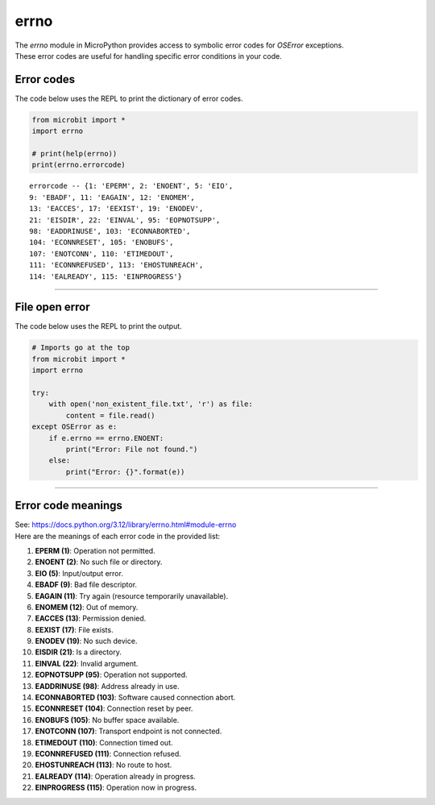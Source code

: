==========================
errno
==========================

.. py:module:: errno

| The `errno` module in MicroPython provides access to symbolic error codes for `OSError` exceptions.
| These error codes are useful for handling specific error conditions in your code.

Error codes
---------------------

| The code below uses the REPL to print the dictionary of error codes.

.. code-block:: python

    from microbit import *
    import errno

    # print(help(errno))
    print(errno.errorcode)

::

  errorcode -- {1: 'EPERM', 2: 'ENOENT', 5: 'EIO',
  9: 'EBADF', 11: 'EAGAIN', 12: 'ENOMEM',
  13: 'EACCES', 17: 'EEXIST', 19: 'ENODEV',
  21: 'EISDIR', 22: 'EINVAL', 95: 'EOPNOTSUPP',
  98: 'EADDRINUSE', 103: 'ECONNABORTED',
  104: 'ECONNRESET', 105: 'ENOBUFS',
  107: 'ENOTCONN', 110: 'ETIMEDOUT',
  111: 'ECONNREFUSED', 113: 'EHOSTUNREACH',
  114: 'EALREADY', 115: 'EINPROGRESS'}

----

File open error
---------------------

| The code below uses the REPL to print the output.

.. code-block:: python

    # Imports go at the top
    from microbit import *
    import errno

    try:
        with open('non_existent_file.txt', 'r') as file:
            content = file.read()
    except OSError as e:
        if e.errno == errno.ENOENT:
            print("Error: File not found.")
        else:
            print("Error: {}".format(e))

----

Error code meanings
------------------------

| See: https://docs.python.org/3.12/library/errno.html#module-errno
| Here are the meanings of each error code in the provided list:

1. **EPERM (1)**: Operation not permitted.
2. **ENOENT (2)**: No such file or directory.
3. **EIO (5)**: Input/output error.
4. **EBADF (9)**: Bad file descriptor.
5. **EAGAIN (11)**: Try again (resource temporarily unavailable).
6. **ENOMEM (12)**: Out of memory.
7. **EACCES (13)**: Permission denied.
8. **EEXIST (17)**: File exists.
9. **ENODEV (19)**: No such device.
10. **EISDIR (21)**: Is a directory.
11. **EINVAL (22)**: Invalid argument.
12. **EOPNOTSUPP (95)**: Operation not supported.
13. **EADDRINUSE (98)**: Address already in use.
14. **ECONNABORTED (103)**: Software caused connection abort.
15. **ECONNRESET (104)**: Connection reset by peer.
16. **ENOBUFS (105)**: No buffer space available.
17. **ENOTCONN (107)**: Transport endpoint is not connected.
18. **ETIMEDOUT (110)**: Connection timed out.
19. **ECONNREFUSED (111)**: Connection refused.
20. **EHOSTUNREACH (113)**: No route to host.
21. **EALREADY (114)**: Operation already in progress.
22. **EINPROGRESS (115)**: Operation now in progress.
